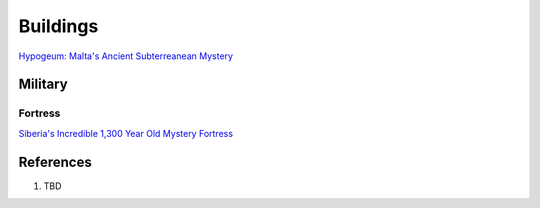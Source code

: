 .. _UEX09eE2a2:

=======================================
Buildings
=======================================

`Hypogeum: Malta's Ancient Subterreanean Mystery <https://youtu.be/qJOmDMHQby4>`_


Military
=======================================

Fortress
---------------------------------------

`Siberia's Incredible 1,300 Year Old Mystery Fortress <https://youtu.be/SAczNdysnsc>`_


References
=======================================

#. TBD
